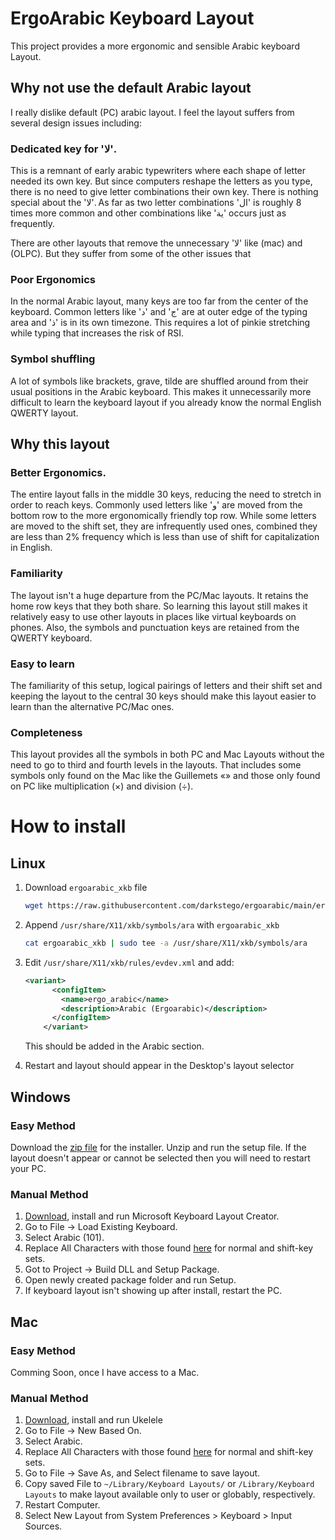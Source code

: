 * ErgoArabic Keyboard Layout

  This project provides a more ergonomic and sensible Arabic keyboard Layout.

  #+ATTR_HTML: :style margin-left: auto; margin-right: auto;
[[https://github.com/darkstego/ergoarabic/blob/media/ergoarabic.png]]

** Why not use the default Arabic layout

   I really dislike default (PC) arabic layout. I feel the layout suffers from several design issues including:

*** Dedicated key for 'لا'.

This is a remnant of early arabic typewriters where each shape of letter needed its own key. But since computers reshape the letters as you type, there is no need to give letter combinations their own key. There is nothing special about the 'لا'. As far as two letter combinations 'ال' is roughly 8 times more common and other combinations like 'ية' occurs just as frequently.

There are other layouts that remove the unnecessary 'لا' like (mac) and (OLPC). But they suffer from some of the other issues that

*** Poor Ergonomics

  In the normal Arabic layout, many keys are too far from the center of the keyboard. Common letters like 'د' and 'ج' are at outer edge of the typing area and 'ذ' is in its own timezone. This requires a lot of pinkie stretching while typing that increases the risk of RSI.


*** Symbol shuffling

  A lot of symbols like brackets, grave, tilde are shuffled around from their usual positions in the Arabic keyboard. This makes it unnecessarily more difficult to learn the keyboard layout if you already know the normal English QWERTY layout.



** Why this layout

*** Better Ergonomics.
    The entire layout falls in the middle 30 keys, reducing the need to stretch in order to reach keys. Commonly used letters like 'و' are moved from the bottom row to the more ergonomically friendly top row. While some letters are moved to the shift set, they are infrequently used ones, combined they are less than 2% frequency which is less than use of shift for capitalization in English. 

*** Familiarity

    The layout isn't a huge departure from the PC/Mac layouts. It retains the home row keys that they both share. So learning this layout still makes it relatively easy to use other layouts in places like virtual keyboards on phones. Also, the symbols and punctuation keys are retained from the QWERTY keyboard.

*** Easy to learn
    The familiarity of this setup, logical pairings of letters and their shift set and keeping the layout to the central 30 keys should make this layout easier to learn than the alternative PC/Mac ones.

*** Completeness
    This layout provides all the symbols in both PC and Mac Layouts without the need to go to third and fourth levels in the layouts. That includes some symbols only found on the Mac like the Guillemets «» and those only found on PC like multiplication (×) and division (÷). 


* How to install

** Linux
1. Download =ergoarabic_xkb= file
   #+begin_src sh
wget https://raw.githubusercontent.com/darkstego/ergoarabic/main/ergoarabic_xkb
   #+end_src
2. Append =/usr/share/X11/xkb/symbols/ara= with =ergoarabic_xkb=
    #+begin_src sh
cat ergoarabic_xkb | sudo tee -a /usr/share/X11/xkb/symbols/ara 
    #+end_src
3. Edit =/usr/share/X11/xkb/rules/evdev.xml= and add:
   #+begin_src xml
	<variant>
          <configItem>
            <name>ergo_arabic</name>
            <description>Arabic (Ergoarabic)</description>
          </configItem>
        </variant>
   #+end_src
   This should be added in the Arabic section.
4. Restart and layout should appear in the Desktop's layout selector
   
** Windows

*** Easy Method

    Download the [[https://github.com/darkstego/ergoarabic/releases/download/v0.5/ergoarab.zip][zip file]] for the installer. Unzip and run the setup file. If the layout doesn't appear or cannot be selected then you will need to restart your PC.

    
*** Manual Method
1. [[https://www.microsoft.com/en-us/download/details.aspx?id=102134][Download]], install and run Microsoft Keyboard Layout Creator.
2. Go to File -> Load Existing Keyboard.
3. Select Arabic (101).
4. Replace All Characters with those found [[http://www.keyboard-layout-editor.com/##@@=~%0A%60&=!%0A1&=%2F@%0A2&=%23%0A3&=$%0A4&=%25%0A5&=%5E%0A6&=%2F&%0A7&=*%0A8&=)%0A9&=(%0A0&=%2F_%0A-&=+%0A%2F=&_w:2%3B&=Backspace%3B&@_w:1.5%3B&=Tab&_f:6%3B&=%D8%B0%0A%0A%0A%0A%0A%0A%0A%0A%0A%0A%D8%AF&=%D8%B6%0A%0A%0A%0A%0A%0A%0A%0A%0A%0A%D8%B5&=%D9%8F%0A%0A%0A%0A%0A%0A%0A%0A%0A%0A%D8%AB&=%D9%8C%0A%0A%0A%0A%0A%0A%0A%0A%0A%0A%D9%82&=%D9%91%0A%0A%0A%0A%0A%0A%0A%0A%0A%0A%D9%81&=%D8%A5%0A%0A%0A%0A%0A%0A%0A%0A%0A%0A%D8%A1&=%D8%BA%0A%0A%0A%0A%0A%0A%0A%0A%0A%0A%D8%B9&=%C3%B7%0A%0A%0A%0A%0A%0A%0A%0A%0A%0A%D9%87&=%D8%A4%0A%0A%0A%0A%0A%0A%0A%0A%0A%0A%D9%88&=%D8%9B%0A%0A%0A%0A%0A%0A%0A%0A%0A%0A%D8%A9&_f:3%3B&=%7D%0A%5D&=%7B%0A%5B&_w:1.5%3B&=%7C%0A%5C%3B&@_w:1.75%3B&=Caps%20Lock&_f:6%3B&=%D9%90%0A%0A%0A%0A%0A%0A%0A%0A%0A%0A%D8%B4&=%D9%8D%0A%0A%0A%0A%0A%0A%0A%0A%0A%0A%D8%B3&=%D9%8E%0A%0A%0A%0A%0A%0A%0A%0A%0A%0A%D9%8A&=%D9%8B%0A%0A%0A%0A%0A%0A%0A%0A%0A%0A%D8%A8&=%D8%A2%0A%0A%0A%0A%0A%0A%0A%0A%0A%0A%D9%84&=%D8%A3%0A%0A%0A%0A%0A%0A%0A%0A%0A%0A%D8%A7&=%D9%80%0A%0A%0A%0A%0A%0A%0A%0A%0A%0A%D8%AA&=%C3%97%0A%0A%0A%0A%0A%0A%0A%0A%0A%0A%D9%86&=,%0A%0A%0A%0A%0A%0A%0A%0A%0A%0A%D9%85&=%2F:%0A%0A%0A%0A%0A%0A%0A%0A%0A%0A%D9%83&=%22%0A'&_f:3&w:2.25%3B&=Enter%3B&@_w:2.25%3B&=Shift&_a:5&f:6%3B&=%0A%D8%A6&_a:4%3B&=%D9%92%0A%0A%0A%0A%0A%0A%0A%0A%0A%0A%D9%89&=%D8%B8%0A%0A%0A%0A%0A%0A%0A%0A%0A%0A%D8%B7&=%D8%B2%0A%0A%0A%0A%0A%0A%0A%0A%0A%0A%D8%B1&_a:5%3B&=%C2%AB%0A%D8%AE&=%C2%BB%0A%D8%AD&=%E2%80%A6%0A%D8%AC&_a:4%3B&=%3E%0A%D8%8C&=%3C%0A.&=%D8%9F%0A%2F%2F&_f:3&w:2.75%3B&=Shift%3B&@_w:1.25%3B&=Ctrl&_w:1.25%3B&=Win&_w:1.25%3B&=Alt&_a:7&w:6.25%3B&=&_a:4&w:1.25%3B&=Alt&_w:1.25%3B&=Win&_w:1.25%3B&=Menu&_w:1.25%3B&=Ctrl][here]] for normal and shift-key sets.
5. Got to Project -> Build DLL and Setup Package.
6. Open newly created package folder and run Setup.
7. If keyboard layout isn't showing up after install, restart the PC.
   
   
** Mac
*** Easy Method
Comming Soon, once I have access to a Mac.
   
*** Manual Method
1. [[https://software.sil.org/ukelele/][Download]], install and run Ukelele
2. Go to File -> New Based On.
3. Select Arabic.
4. Replace All Characters with those found [[http://www.keyboard-layout-editor.com/##@@=~%0A%60&=!%0A1&=%2F@%0A2&=%23%0A3&=$%0A4&=%25%0A5&=%5E%0A6&=%2F&%0A7&=*%0A8&=)%0A9&=(%0A0&=%2F_%0A-&=+%0A%2F=&_w:2%3B&=Backspace%3B&@_w:1.5%3B&=Tab&_f:6%3B&=%D8%B0%0A%0A%0A%0A%0A%0A%0A%0A%0A%0A%D8%AF&=%D8%B6%0A%0A%0A%0A%0A%0A%0A%0A%0A%0A%D8%B5&=%D9%8F%0A%0A%0A%0A%0A%0A%0A%0A%0A%0A%D8%AB&=%D9%8C%0A%0A%0A%0A%0A%0A%0A%0A%0A%0A%D9%82&=%D9%91%0A%0A%0A%0A%0A%0A%0A%0A%0A%0A%D9%81&=%D8%A5%0A%0A%0A%0A%0A%0A%0A%0A%0A%0A%D8%A1&=%D8%BA%0A%0A%0A%0A%0A%0A%0A%0A%0A%0A%D8%B9&=%C3%B7%0A%0A%0A%0A%0A%0A%0A%0A%0A%0A%D9%87&=%D8%A4%0A%0A%0A%0A%0A%0A%0A%0A%0A%0A%D9%88&=%D8%9B%0A%0A%0A%0A%0A%0A%0A%0A%0A%0A%D8%A9&_f:3%3B&=%7D%0A%5D&=%7B%0A%5B&_w:1.5%3B&=%7C%0A%5C%3B&@_w:1.75%3B&=Caps%20Lock&_f:6%3B&=%D9%90%0A%0A%0A%0A%0A%0A%0A%0A%0A%0A%D8%B4&=%D9%8D%0A%0A%0A%0A%0A%0A%0A%0A%0A%0A%D8%B3&=%D9%8E%0A%0A%0A%0A%0A%0A%0A%0A%0A%0A%D9%8A&=%D9%8B%0A%0A%0A%0A%0A%0A%0A%0A%0A%0A%D8%A8&=%D8%A2%0A%0A%0A%0A%0A%0A%0A%0A%0A%0A%D9%84&=%D8%A3%0A%0A%0A%0A%0A%0A%0A%0A%0A%0A%D8%A7&=%D9%80%0A%0A%0A%0A%0A%0A%0A%0A%0A%0A%D8%AA&=%C3%97%0A%0A%0A%0A%0A%0A%0A%0A%0A%0A%D9%86&=,%0A%0A%0A%0A%0A%0A%0A%0A%0A%0A%D9%85&=%2F:%0A%0A%0A%0A%0A%0A%0A%0A%0A%0A%D9%83&=%22%0A'&_f:3&w:2.25%3B&=Enter%3B&@_w:2.25%3B&=Shift&_a:5&f:6%3B&=%0A%D8%A6&_a:4%3B&=%D9%92%0A%0A%0A%0A%0A%0A%0A%0A%0A%0A%D9%89&=%D8%B8%0A%0A%0A%0A%0A%0A%0A%0A%0A%0A%D8%B7&=%D8%B2%0A%0A%0A%0A%0A%0A%0A%0A%0A%0A%D8%B1&_a:5%3B&=%C2%AB%0A%D8%AE&=%C2%BB%0A%D8%AD&=%E2%80%A6%0A%D8%AC&_a:4%3B&=%3E%0A%D8%8C&=%3C%0A.&=%D8%9F%0A%2F%2F&_f:3&w:2.75%3B&=Shift%3B&@_w:1.25%3B&=Ctrl&_w:1.25%3B&=Win&_w:1.25%3B&=Alt&_a:7&w:6.25%3B&=&_a:4&w:1.25%3B&=Alt&_w:1.25%3B&=Win&_w:1.25%3B&=Menu&_w:1.25%3B&=Ctrl][here]] for normal and shift-key sets.
5. Go to File -> Save As, and Select filename to save layout.
6. Copy saved File to =~/Library/Keyboard Layouts/= or =/Library/Keyboard Layouts= to make layout available only to user or globably, respectively.
7. Restart Computer.
8. Select New Layout from System Preferences > Keyboard > Input Sources.     
   
   
   
